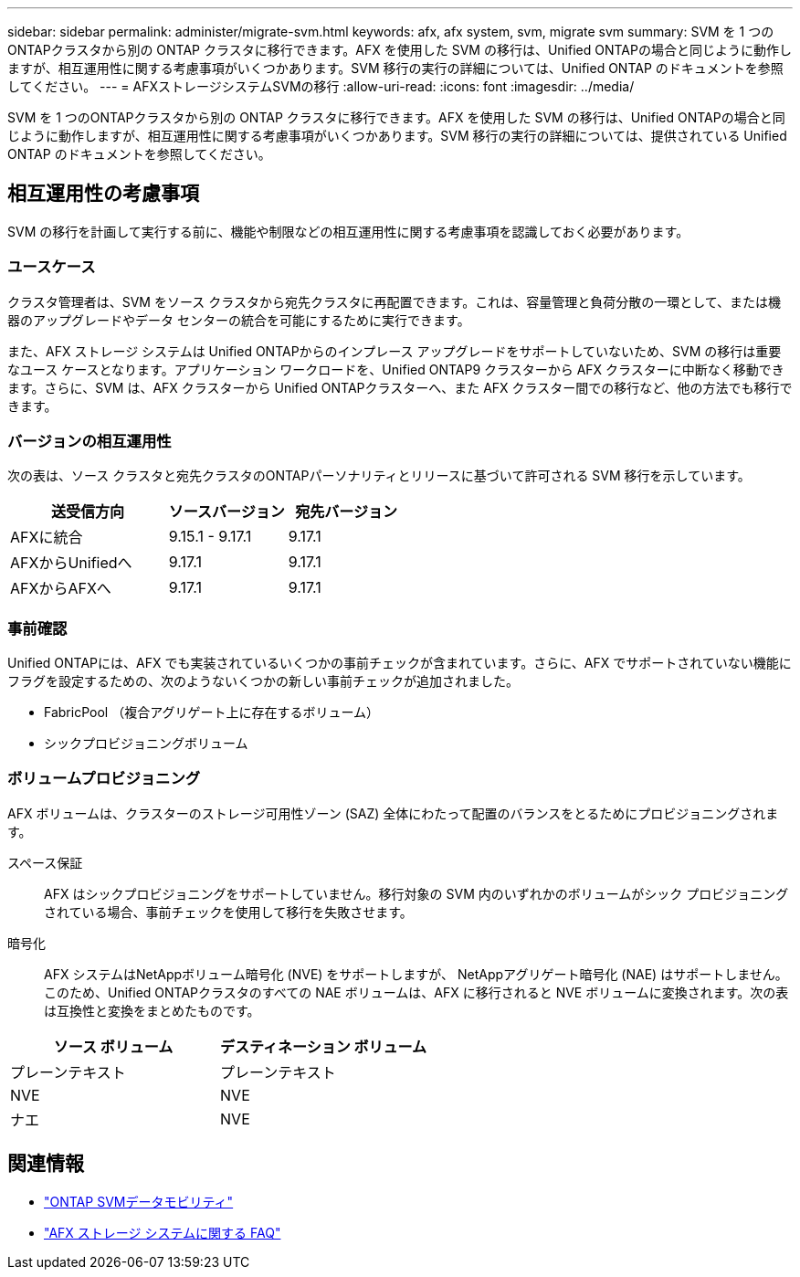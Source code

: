 ---
sidebar: sidebar 
permalink: administer/migrate-svm.html 
keywords: afx, afx system, svm, migrate svm 
summary: SVM を 1 つのONTAPクラスタから別の ONTAP クラスタに移行できます。AFX を使用した SVM の移行は、Unified ONTAPの場合と同じように動作しますが、相互運用性に関する考慮事項がいくつかあります。SVM 移行の実行の詳細については、Unified ONTAP のドキュメントを参照してください。 
---
= AFXストレージシステムSVMの移行
:allow-uri-read: 
:icons: font
:imagesdir: ../media/


[role="lead"]
SVM を 1 つのONTAPクラスタから別の ONTAP クラスタに移行できます。AFX を使用した SVM の移行は、Unified ONTAPの場合と同じように動作しますが、相互運用性に関する考慮事項がいくつかあります。SVM 移行の実行の詳細については、提供されている Unified ONTAP のドキュメントを参照してください。



== 相互運用性の考慮事項

SVM の移行を計画して実行する前に、機能や制限などの相互運用性に関する考慮事項を認識しておく必要があります。



=== ユースケース

クラスタ管理者は、SVM をソース クラスタから宛先クラスタに再配置できます。これは、容量管理と負荷分散の一環として、または機器のアップグレードやデータ センターの統合を可能にするために実行できます。

また、AFX ストレージ システムは Unified ONTAPからのインプレース アップグレードをサポートしていないため、SVM の移行は重要なユース ケースとなります。アプリケーション ワークロードを、Unified ONTAP9 クラスターから AFX クラスターに中断なく移動できます。さらに、SVM は、AFX クラスターから Unified ONTAPクラスターへ、また AFX クラスター間での移行など、他の方法でも移行できます。



=== バージョンの相互運用性

次の表は、ソース クラスタと宛先クラスタのONTAPパーソナリティとリリースに基づいて許可される SVM 移行を示しています。

[cols="40,30,30"]
|===
| 送受信方向 | ソースバージョン | 宛先バージョン 


| AFXに統合 | 9.15.1 - 9.17.1 | 9.17.1 


| AFXからUnifiedへ | 9.17.1 | 9.17.1 


| AFXからAFXへ | 9.17.1 | 9.17.1 
|===


=== 事前確認

Unified ONTAPには、AFX でも実装されているいくつかの事前チェックが含まれています。さらに、AFX でサポートされていない機能にフラグを設定するための、次のようないくつかの新しい事前チェックが追加されました。

* FabricPool （複合アグリゲート上に存在するボリューム）
* シックプロビジョニングボリューム




=== ボリュームプロビジョニング

AFX ボリュームは、クラスターのストレージ可用性ゾーン (SAZ) 全体にわたって配置のバランスをとるためにプロビジョニングされます。

スペース保証:: AFX はシックプロビジョニングをサポートしていません。移行対象の SVM 内のいずれかのボリュームがシック プロビジョニングされている場合、事前チェックを使用して移行を失敗させます。
暗号化:: AFX システムはNetAppボリューム暗号化 (NVE) をサポートしますが、 NetAppアグリゲート暗号化 (NAE) はサポートしません。このため、Unified ONTAPクラスタのすべての NAE ボリュームは、AFX に移行されると NVE ボリュームに変換されます。次の表は互換性と変換をまとめたものです。


[cols="50,50"]
|===
| ソース ボリューム | デスティネーション ボリューム 


| プレーンテキスト | プレーンテキスト 


| NVE | NVE 


| ナエ | NVE 
|===


== 関連情報

* https://docs.netapp.com/us-en/ontap/svm-migrate/index.html["ONTAP SVMデータモビリティ"^]
* link:../faq-ontap-afx.html["AFX ストレージ システムに関する FAQ"]

